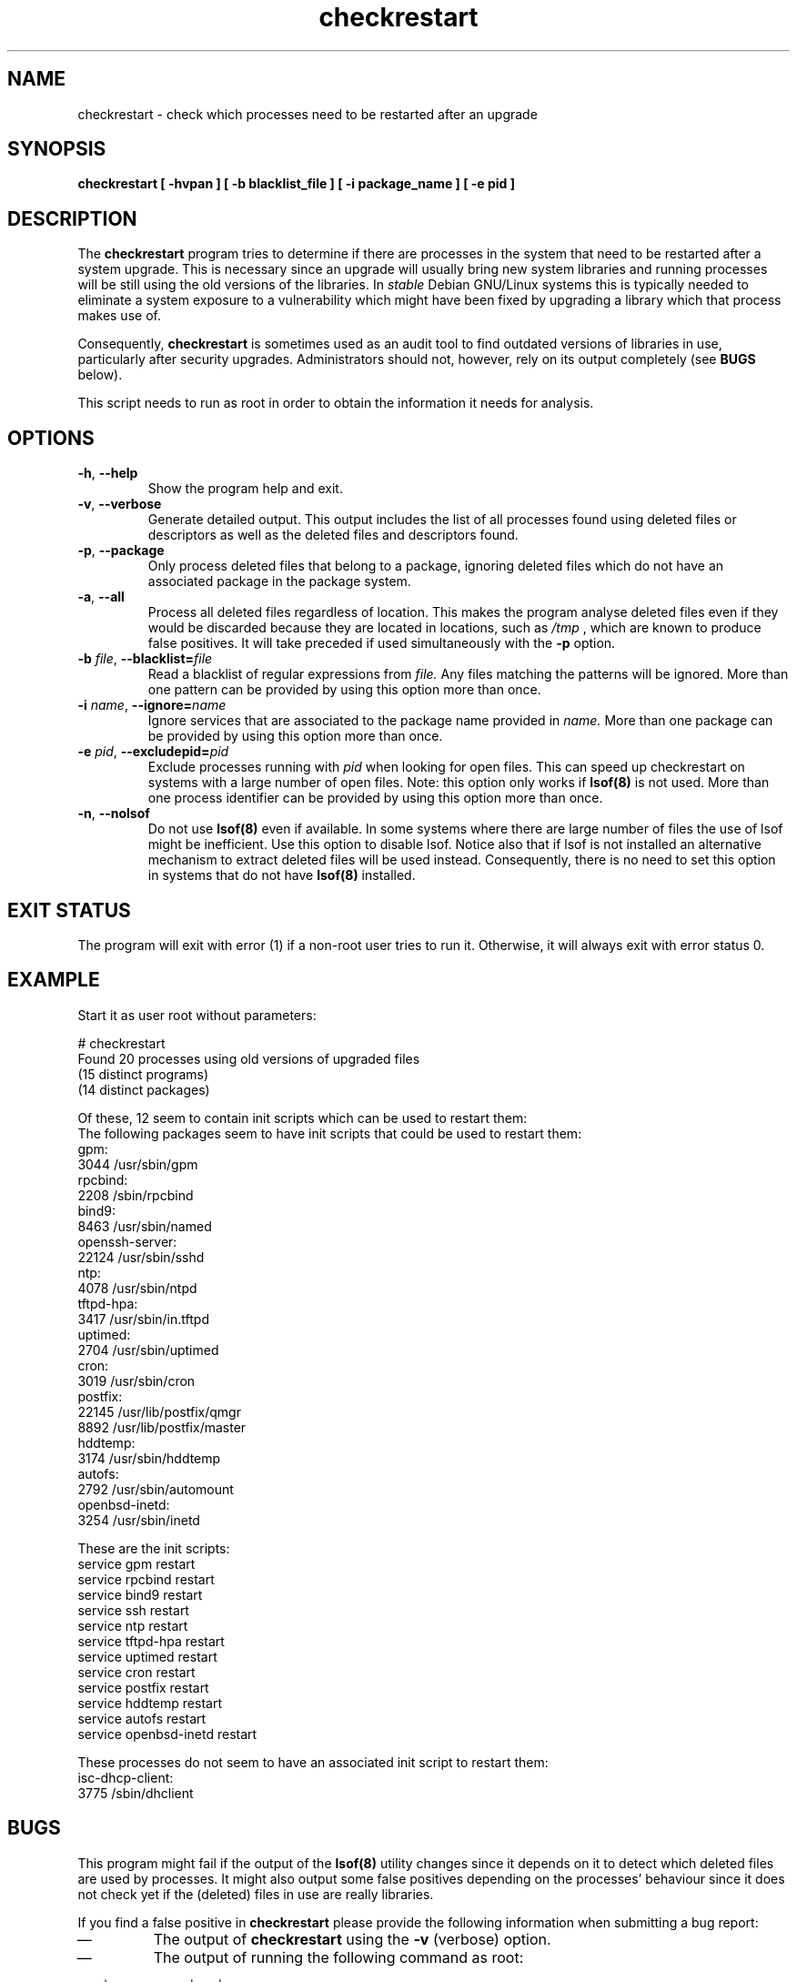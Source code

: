 .\" checkrestart.1 - provide a list of processes that need to be restarted
.\" Copyright (C) 2006-2014 Javier Fernandez-Sanguino
.\"
.\" This program is free software; you can redistribute it and/or modify
.\" it under the terms of the GNU General Public License as published by
.\" the Free Software Foundation; either version 2, or (at your option)
.\" any later version.
.\"
.\" On Debian systems, a copy of the GNU General Public License version 2
.\" can be found in /usr/share/common-licenses/GPL-2.
.TH checkrestart 1 "December 19 2006" "debian\-goodies" "debian\-goodies"
.SH NAME
checkrestart \- check which processes need to be restarted after an upgrade
.SH SYNOPSIS
.B checkrestart [ -hvpan ] [ -b blacklist_file ] [ -i package_name ] [ -e pid ]
.SH DESCRIPTION
The
.B checkrestart
program tries to determine if there are processes in the system
that need to be restarted after a system upgrade. This is necessary since an upgrade
will usually bring new system libraries and running processes will be still
using the old versions of the libraries. In \fIstable\fP Debian GNU/Linux
systems this is typically needed to eliminate a system exposure to a
vulnerability which might have been fixed by upgrading a library which that
process makes use of.

.P
Consequently,
.B checkrestart
is sometimes used as an audit tool to find outdated versions of libraries in use,
particularly after security upgrades. Administrators should not, however, rely
on its output completely (see \fBBUGS\fP below).

.P
This script needs to run as root in order to obtain the information it needs
for analysis.

.SH OPTIONS

.TP
\fB\-h\fP, \fB \-\-help\fP
Show the program help and exit.

.TP
\fB\-v\fP, \fB\-\-verbose\fP
Generate detailed output. This output includes the list of all
processes found using deleted files or descriptors as well as the deleted files
and descriptors found.

.TP
\fB\-p\fP, \fB\-\-package\fP
Only process deleted files that belong to a package, ignoring deleted files
which do not have an associated package in the package system.

.TP
\fB\-a\fP, \fB\-\-all\fP
Process all deleted files regardless of location. This makes
the program analyse deleted files even if they would be discarded
because they are located in locations, such as
.I /tmp
, which are known to produce false positives. It will take preceded if used
simultaneously with the
.B -p
option.

.TP
\fB\-b\fP \fIfile\fP, \fB\-\-blacklist=\fP\fIfile\fP
Read a blacklist of regular expressions from
.I file.
Any files matching the patterns will be ignored. More than one pattern
can be provided by using this option more than once.

.TP
\fB\-i\fP \fIname\fP, \fB\-\-ignore=\fP\fIname\fP
Ignore services that are associated to the package name provided in
.I name.
More than one package can be provided by using this option more than once.

.TP
\fB\-e\fP \fIpid\fP, \fB\-\-excludepid=\fP\fIpid\fP
Exclude processes running with
.I pid
when looking for open files. This can speed up checkrestart on systems with a
large number of open files. Note: this option only works if
.B lsof(8)
is not used.  More than one process identifier can be provided by
using this option more than once.

.TP
\fB\-n\fP, \fB\-\-nolsof\fP
Do not use
.B lsof(8)
even if available. In some systems where there are large number of files the
use of lsof might be inefficient. Use this option to disable lsof. Notice also
that if lsof is not installed an alternative mechanism to extract deleted files
will be used instead. Consequently, there is no need to set this option
in systems that do not have
.B lsof(8)
installed.

.SH EXIT STATUS

The program will exit with error (1) if a non-root user tries to run it. Otherwise,
it will always exit with error status 0.

.SH EXAMPLE

Start it as user root without parameters:

  # checkrestart
  Found 20 processes using old versions of upgraded files
  (15 distinct programs)
  (14 distinct packages)

  Of these, 12 seem to contain init scripts which can be used to restart them:
  The following packages seem to have init scripts that could be used to restart them:
  gpm:
          3044    /usr/sbin/gpm
  rpcbind:
          2208    /sbin/rpcbind
  bind9:
          8463    /usr/sbin/named
  openssh-server:
          22124   /usr/sbin/sshd
  ntp:
          4078    /usr/sbin/ntpd
  tftpd-hpa:
          3417    /usr/sbin/in.tftpd
  uptimed:
          2704    /usr/sbin/uptimed
  cron:
          3019    /usr/sbin/cron
  postfix:
          22145   /usr/lib/postfix/qmgr
          8892    /usr/lib/postfix/master
  hddtemp:
          3174    /usr/sbin/hddtemp
  autofs:
          2792    /usr/sbin/automount
  openbsd-inetd:
          3254    /usr/sbin/inetd

  These are the init scripts:
  service gpm restart
  service rpcbind restart
  service bind9 restart
  service ssh restart
  service ntp restart
  service tftpd-hpa restart
  service uptimed restart
  service cron restart
  service postfix restart
  service hddtemp restart
  service autofs restart
  service openbsd-inetd restart

  These processes do not seem to have an associated init script to restart them:
  isc-dhcp-client:
          3775    /sbin/dhclient

.SH BUGS
This program might fail if the output of the \fBlsof(8)\fP utility changes since it
depends on it to detect which deleted files are used by processes. It might
also output some false positives depending on the processes' behaviour since
it does not check yet if the (deleted) files in use are really libraries.

.P
If you find a false positive in
.B checkrestart
please provide the following information when submitting a bug report:

.IP \(em
The output of \fBcheckrestart\fP using the \fB-v\fP (verbose) option.

.IP \(em
The output of running the following command as root:
.PP
        lsof | egrep 'delete|DEL|path inode'
.PP

.P
.B checkrestart
is also sensitive to the kernel version in use. And might fail to work with newer
(or older) versions.

.SH  SEE ALSO
\fBlsof(8)\fP, \fBneedrestart(8)\fP

Please note that the
.B needrestart
program uses a different logic to determine which services should be restarted
based on deleted files. Results might not be exactly the same as those provided
by
.B checkrestart

.SH AUTHOR

.B checkrestart
was written by Matt Zimmerman for the Debian GNU/Linux distribution. It was
later improved by Javier Fernandez-Sanguino with contributions from many
different users and developers of the Debian GNU/Linux distribution.

.SH COPYRIGHT AND LICENCE

Copyright (C) 2001 Matt Zimmerman <mdz@debian.org>
.br
Copyright (C) 2007,2010-2015 Javier Fernandez-Sanguino <jfs@debian.org>

This program is free software; you can redistribute it and/or modify
it under the terms of the GNU General Public License as published by
the Free Software Foundation; either version 2, or (at your option)
any later version.

On Debian systems, a copy of the GNU General Public License version 2
can be found in /usr/share/common-licenses/GPL-2.
